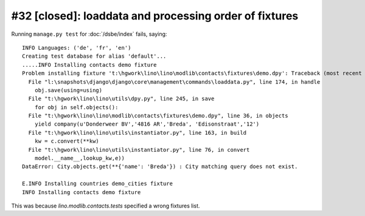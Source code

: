#32 [closed]: loaddata and processing order of fixtures
=======================================================

Running ``manage.py test`` for :doc:`/dsbe/index` fails, saying::
  
  INFO Languages: ('de', 'fr', 'en')
  Creating test database for alias 'default'...
  .....INFO Installing contacts demo fixture
  Problem installing fixture 't:\hgwork\lino\lino\modlib\contacts\fixtures\demo.dpy': Traceback (most recent call last):
    File "l:\snapshots\django\django\core\management\commands\loaddata.py", line 174, in handle
      obj.save(using=using)
    File "t:\hgwork\lino\lino\utils\dpy.py", line 245, in save
      for obj in self.objects():
    File "t:\hgwork\lino\lino\modlib\contacts\fixtures\demo.dpy", line 36, in objects
      yield company(u'Donderweer BV','4816 AR','Breda', 'Edisonstraat','12')
    File "t:\hgwork\lino\lino\utils\instantiator.py", line 163, in build
      kw = c.convert(**kw)
    File "t:\hgwork\lino\lino\utils\instantiator.py", line 76, in convert
      model.__name__,lookup_kw,e))
  DataError: City.objects.get(**{'name': 'Breda'}) : City matching query does not exist.

  E.INFO Installing countries demo_cities fixture
  INFO Installing contacts demo fixture  
  
This was because `lino.modlib.contacts.tests` specified a wrong fixtures list.
